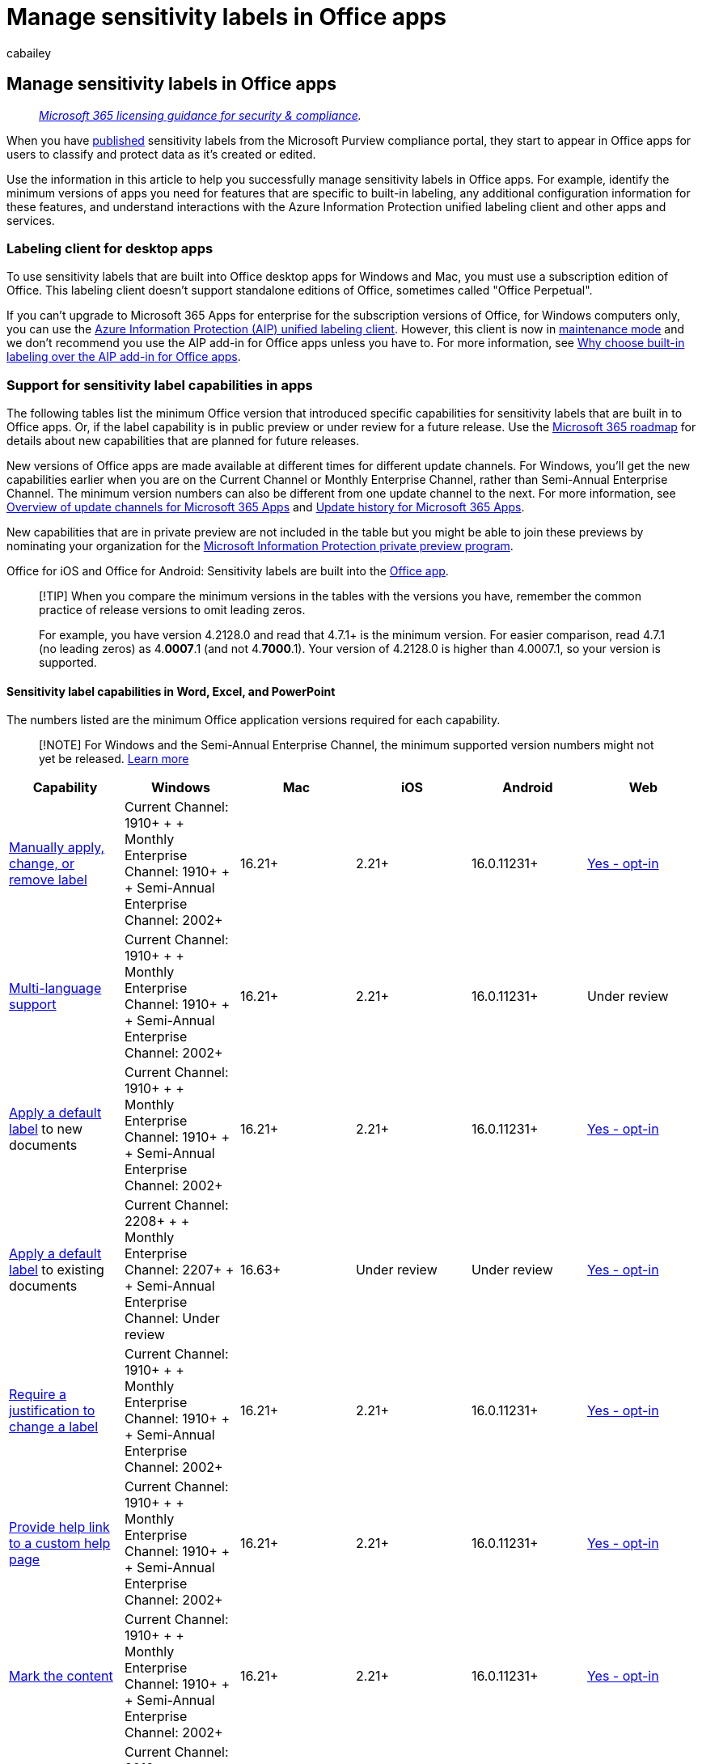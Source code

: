 = Manage sensitivity labels in Office apps
:audience: Admin
:author: cabailey
:description: Information for IT administrators to manage sensitivity labels in Office apps for desktop, mobile, and the web.
:f1.keywords: ["NOCSH"]
:manager: laurawi
:ms.author: cabailey
:ms.collection: ["M365-security-compliance", "tier1"]
:ms.custom: seo-marvel-apr2020
:ms.date:
:ms.localizationpriority: high
:ms.service: O365-seccomp
:ms.topic: conceptual
:search.appverid: ["MOE150", "MET150"]

== Manage sensitivity labels in Office apps

____
_link:/office365/servicedescriptions/microsoft-365-service-descriptions/microsoft-365-tenantlevel-services-licensing-guidance/microsoft-365-security-compliance-licensing-guidance[Microsoft 365 licensing guidance for security & compliance]._
____

When you have link:create-sensitivity-labels.md#publish-sensitivity-labels-by-creating-a-label-policy[published] sensitivity labels from the Microsoft Purview compliance portal, they start to appear in Office apps for users to classify and protect data as it's created or edited.

Use the information in this article to help you successfully manage sensitivity labels in Office apps.
For example, identify the minimum versions of apps you need for features that are specific to built-in labeling, any additional configuration information for these features, and understand interactions with the Azure Information Protection unified labeling client and other apps and services.

=== Labeling client for desktop apps

To use sensitivity labels that are built into Office desktop apps for Windows and Mac, you must use a subscription edition of Office.
This labeling client doesn't support standalone editions of Office, sometimes called "Office Perpetual".

If you can't upgrade to Microsoft 365 Apps for enterprise for the subscription versions of Office, for Windows computers only, you can use the link:/azure/information-protection/rms-client/aip-clientv2[Azure Information Protection (AIP) unified labeling client].
However, this client is now in https://techcommunity.microsoft.com/t5/security-compliance-and-identity/announcing-aip-unified-labeling-client-maintenance-mode-and/ba-p/3043613[maintenance mode] and we don't recommend you use the AIP add-in for Office apps unless you have to.
For more information, see xref:sensitivity-labels-aip.adoc[Why choose built-in labeling over the AIP add-in for Office apps].

=== Support for sensitivity label capabilities in apps

The following tables list the minimum Office version that introduced specific capabilities for sensitivity labels that are built in to Office apps.
Or, if the label capability is in public preview or under review for a future release.
Use the https://www.microsoft.com/microsoft-365/roadmap?filters=Microsoft%20Information%20Protection&searchterms=label[Microsoft 365 roadmap] for details about new capabilities that are planned for future releases.

New versions of Office apps are made available at different times for different update channels.
For Windows, you'll get the new capabilities earlier when you are on the Current Channel or Monthly Enterprise Channel, rather than Semi-Annual Enterprise Channel.
The minimum version numbers can also be different from one update channel to the next.
For more information, see link:/deployoffice/overview-update-channels[Overview of update channels for Microsoft 365 Apps] and link:/officeupdates/update-history-microsoft365-apps-by-date[Update history for Microsoft 365 Apps].

New capabilities that are in private preview are not included in the table but you might be able to join these previews by nominating your organization for the https://aka.ms/mip-preview[Microsoft Information Protection private preview program].

Office for iOS and Office for Android: Sensitivity labels are built into the https://www.microsoft.com/en-us/microsoft-365/blog/2020/02/19/new-office-app-android-ios-available/[Office app].

____
[!TIP] When you compare the minimum versions in the tables with the versions you have, remember the common practice of release versions to omit leading zeros.

For example, you have version 4.2128.0 and read that 4.7.1+ is the minimum version.
For easier comparison, read 4.7.1 (no leading zeros) as 4.*0007*.1 (and not 4.*7000*.1).
Your version of 4.2128.0 is higher than 4.0007.1, so your version is supported.
____

==== Sensitivity label capabilities in Word, Excel, and PowerPoint

The numbers listed are the minimum Office application versions required for each capability.

____
[!NOTE] For Windows and the Semi-Annual Enterprise Channel, the minimum supported version numbers might not yet be released.
link:/officeupdates/update-history-microsoft365-apps-by-date#supported-versions[Learn more]
____

[cols=",>,,,,"]
|===
| Capability | Windows | Mac | iOS | Android | Web

| https://support.microsoft.com/en-us/office/apply-sensitivity-labels-to-your-files-and-email-in-office-2f96e7cd-d5a4-403b-8bd7-4cc636bae0f9[Manually apply, change, or remove label]
| Current Channel: 1910+ +  + Monthly Enterprise Channel: 1910+ +  + Semi-Annual Enterprise Channel: 2002+
| 16.21+
| 2.21+
| 16.0.11231+
| xref:sensitivity-labels-sharepoint-onedrive-files.adoc[Yes - opt-in]

| link:create-sensitivity-labels.md#additional-label-settings-with-security--compliance-powershell[Multi-language support]
| Current Channel: 1910+ +  + Monthly Enterprise Channel: 1910+ +  + Semi-Annual Enterprise Channel: 2002+
| 16.21+
| 2.21+
| 16.0.11231+
| Under review

| link:sensitivity-labels.md#what-label-policies-can-do[Apply a default label] to new documents
| Current Channel: 1910+ +  + Monthly Enterprise Channel: 1910+ +  + Semi-Annual Enterprise Channel: 2002+
| 16.21+
| 2.21+
| 16.0.11231+
| xref:sensitivity-labels-sharepoint-onedrive-files.adoc[Yes - opt-in]

| link:sensitivity-labels.md#what-label-policies-can-do[Apply a default label] to existing documents
| Current Channel: 2208+ +  + Monthly Enterprise Channel: 2207+  +  + Semi-Annual Enterprise Channel: Under review
| 16.63+
| Under review
| Under review
| xref:sensitivity-labels-sharepoint-onedrive-files.adoc[Yes - opt-in]

| link:sensitivity-labels.md#what-label-policies-can-do[Require a justification to change a label]
| Current Channel: 1910+ +  + Monthly Enterprise Channel: 1910+  +  + Semi-Annual Enterprise Channel: 2002+
| 16.21+
| 2.21+
| 16.0.11231+
| xref:sensitivity-labels-sharepoint-onedrive-files.adoc[Yes - opt-in]

| link:sensitivity-labels.md#what-label-policies-can-do[Provide help link to a custom help page]
| Current Channel: 1910+ +  + Monthly Enterprise Channel: 1910+ +  + Semi-Annual Enterprise Channel: 2002+
| 16.21+
| 2.21+
| 16.0.11231+
| xref:sensitivity-labels-sharepoint-onedrive-files.adoc[Yes - opt-in]

| link:sensitivity-labels.md#what-sensitivity-labels-can-do[Mark the content]
| Current Channel: 1910+ +  + Monthly Enterprise Channel: 1910+ +  + Semi-Annual Enterprise Channel: 2002+
| 16.21+
| 2.21+
| 16.0.11231+
| xref:sensitivity-labels-sharepoint-onedrive-files.adoc[Yes - opt-in]

| <<dynamic-markings-with-variables,Dynamic markings with variables>>
| Current Channel: 2010+ +  + Monthly Enterprise Channel: 2010+ +  + Semi-Annual Enterprise Channel: 2102+
| 16.42+
| 2.42+
| 16.0.13328+
| xref:sensitivity-labels-sharepoint-onedrive-files.adoc[Yes - opt-in]

| link:encryption-sensitivity-labels.md#assign-permissions-now[Assign permissions now]
| Current Channel: 1910+ +  + Monthly Enterprise Channel: 1910+ +  + Semi-Annual Enterprise Channel: 2002+
| 16.21+
| 2.21+
| 16.0.11231+
| xref:sensitivity-labels-sharepoint-onedrive-files.adoc[Yes - opt-in]

| link:encryption-sensitivity-labels.md#let-users-assign-permissions[Let users assign permissions: + - Prompt users for custom permissions (users and groups)]
| Current Channel: 2004+ +  + Monthly Enterprise Channel: 2004+ +  + Semi-Annual Enterprise Channel: 2008+
| 16.35+
| Under review
| Under review
| Under review

| link:encryption-sensitivity-labels.md#let-users-assign-permissions[Let users assign permissions: + - Prompt users for custom permissions (users, groups, and organizations)]
| Preview: Rolling out to https://office.com/insider[Beta Channel]
| Under review
| Under review
| Under review
| Under review

| <<auditing-labeling-activities,Audit label-related user activity>>
| Current Channel: 2011+ +  + Monthly Enterprise Channel: 2011+ +  + Semi-Annual Enterprise Channel: 2108+
| 16.43+
| 2.46+
| 16.0.13628+
| Yes

| <<require-users-to-apply-a-label-to-their-email-and-documents,Require users to apply a label to their email and documents>>
| Current Channel: 2101+ +  + Monthly Enterprise Channel: 2101+ +  + Semi-Annual Enterprise Channel: 2108+
| 16.45+
| 2.47+
| 16.0.13628+
| xref:sensitivity-labels-sharepoint-onedrive-files.adoc[Yes - opt-in]

| xref:apply-sensitivity-label-automatically.adoc[Apply a sensitivity label to content automatically] + - Using sensitive info types
| Current Channel: 2009+ +  + Monthly Enterprise Channel: 2009+ +  + Semi-Annual Enterprise Channel: 2102+
| 16.44+
| Under review
| Under review
| xref:sensitivity-labels-sharepoint-onedrive-files.adoc[Yes - opt-in]

| xref:apply-sensitivity-label-automatically.adoc[Apply a sensitivity label to content automatically] + - Using trainable classifiers
| Current Channel: 2105+ +  + Monthly Enterprise Channel: 2105+ +  + Semi-Annual Enterprise Channel: 2108+
| 16.49+
| Under review
| Under review
| xref:sensitivity-labels-sharepoint-onedrive-files.adoc[Yes - opt-in]

| xref:sensitivity-labels-coauthoring.adoc[Support co-authoring and AutoSave] for labeled and encrypted documents
| Current Channel: 2107+ +  + Monthly Enterprise Channel: 2107+ +  + Semi-Annual Enterprise Channel: 2202+
| 16.51+
| 2.58+
| 16.0.14931+
| xref:sensitivity-labels-sharepoint-onedrive-files.adoc[Yes - opt-in]

| <<pdf-support,PDF support>>
| Current Channel: 2208+ +  + Monthly Enterprise Channel: 2208+ +  + Semi-Annual Enterprise Channel: Under review
| Under review
| Under review
| Under review
| Under review

| <<sensitivity-bar,Sensitivity bar>> and <<label-colors,display label color>>
| Preview: Rolling out to https://office.com/insider[Beta Channel]
| Under review
| Under review
| Under review
| Under review
|===

==== Sensitivity label capabilities in Outlook

The numbers listed are the minimum Office application versions required for each capability.

____
[!NOTE] For Windows and the Semi-Annual Enterprise Channel, the minimum supported version numbers might not yet be released.
link:/officeupdates/update-history-microsoft365-apps-by-date#supported-versions[Learn more]
____

[cols=",>,,,,"]
|===
| Capability | Outlook for Windows | Outlook for Mac | Outlook on iOS | Outlook on Android | Outlook on the web

| https://support.microsoft.com/en-us/office/apply-sensitivity-labels-to-your-files-and-email-in-office-2f96e7cd-d5a4-403b-8bd7-4cc636bae0f9[Manually apply, change, or remove label]
| Current Channel: 1910+ +  + Monthly Enterprise Channel: 1910+ +  + Semi-Annual Enterprise Channel: 2002+
| 16.21+
| 4.7.1+
| 4.0.39+
| Yes

| link:create-sensitivity-labels.md#additional-label-settings-with-security--compliance-powershell[Multi-language support]
| Current Channel: 1910+ +  + Monthly Enterprise Channel: 1910+ +  + Semi-Annual Enterprise Channel: 2002+
| 16.21+
| 4.7.1+
| 4.0.39+
| Yes

| link:sensitivity-labels.md#what-label-policies-can-do[Apply a default label]
| Current Channel: 1910+ +  + Monthly Enterprise Channel: 1910+ +  + Semi-Annual Enterprise Channel: 2002+
| 16.21+
| 4.7.1+
| 4.0.39+
| Yes

| link:sensitivity-labels.md#what-label-policies-can-do[Require a justification to change a label]
| Current Channel: 1910+ +  + Monthly Enterprise Channel: 1910+ +  + Semi-Annual Enterprise Channel: 2002+
| 16.21+
| 4.7.1+
| 4.0.39+
| Yes

| link:sensitivity-labels.md#what-label-policies-can-do[Provide help link to a custom help page]
| Current Channel: 1910+ +  + Monthly Enterprise Channel: 1910+ +  + Semi-Annual Enterprise Channel: 2002+
| 16.21+
| 4.7.1+
| 4.0.39+
| Yes

| link:sensitivity-labels.md#what-sensitivity-labels-can-do[Mark the content]
| Current Channel: 1910+ +  + Monthly Enterprise Channel: 1910+ +  + Semi-Annual Enterprise Channel: 2002+
| 16.21+
| 4.7.1+
| 4.0.39+
| Yes

| <<dynamic-markings-with-variables,Dynamic markings with variables>>
| Current Channel: 1910+ +  + Monthly Enterprise Channel: 1910+ +  + Semi-Annual Enterprise Channel: 2002+
| 16.21+
| 4.7.1+
| 4.0.39+
| Yes

| link:encryption-sensitivity-labels.md#assign-permissions-now[Assign permissions now]
| Current Channel: 1910+ +  + Monthly Enterprise Channel: 1910+ +  + Semi-Annual Enterprise Channel: 2002+
| 16.21+
| 4.7.1+
| 4.0.39+
| Yes

| link:encryption-sensitivity-labels.md#let-users-assign-permissions[Let users assign permissions: + - Do Not Forward]
| Current Channel: 1910+ +  + Monthly Enterprise Channel: 1910+ +  + Semi-Annual Enterprise Channel: 2002+
| 16.21+
| 4.7.1+
| 4.0.39+
| Yes

| link:encryption-sensitivity-labels.md#let-users-assign-permissions[Let users assign permissions: + - Encrypt-Only]
| Current Channel: 2011+ +  + Monthly Enterprise Channel: 2011+ +  + Semi-Annual Enterprise Channel: 2108+
| 16.48+ ^*^
| 4.2112.0+
| 4.2112.0+
| Yes

| <<require-users-to-apply-a-label-to-their-email-and-documents,Require users to apply a label to their email and documents>>
| Current Channel: 2101+ +  + Monthly Enterprise Channel: 2101+ +  + Semi-Annual Enterprise Channel: 2108+
| 16.43+ ^*^
| 4.2111+
| 4.2111+
| Yes

| <<auditing-labeling-activities,Audit label-related user activity>>
| Current Channel: 2011+ +  + Monthly Enterprise Channel: 2011+ +  + Semi-Annual Enterprise Channel: 2108+
| 16.51+ ^*^
| 4.2126+
| 4.2126+
| Yes

| xref:apply-sensitivity-label-automatically.adoc[Apply a sensitivity label to content automatically] + - Using sensitive info types
| Current Channel: 2009+ +  + Monthly Enterprise Channel: 2009+ +  + Semi-Annual Enterprise Channel: 2102+
| 16.44+ ^*^
| Under review
| Under review
| Yes

| xref:apply-sensitivity-label-automatically.adoc[Apply a sensitivity label to content automatically] + - Using trainable classifiers
| Current Channel: 2105+ +  + Monthly Enterprise Channel: 2105+ +  + Semi-Annual Enterprise Channel: 2108+
| 16.49+
| Under review
| Under review
| Yes

| <<outlook-specific-options-for-default-label-and-mandatory-labeling,Different settings for default label and mandatory labeling>>
| Current Channel: 2105+ +  + Monthly Enterprise Channel: 2105+ +  + Semi-Annual Enterprise Channel: 2108+
| 16.43+ ^*^
| 4.2111+
| 4.2111+
| Yes

| <<pdf-support,PDF support>>
| Preview: Rolling out to https://office.com/insider[Beta Channel]
| Under review
| Under review
| Under review
| Under review

| <<configure-a-label-to-apply-smime-protection-in-outlook,Apply S/MIME protection>>
| Preview: Rolling out to https://office.com/insider[Beta Channel]
| Rolling out: 16.61+ ^*^
| Rolling out: 4.2226+
| Rolling out: 4.2203+
| Under review

| <<sensitivity-bar,Sensitivity bar>> and <<label-colors,display label color>>
| Under review
| Under review
| Under review
| Under review
| Under review
|===

*Footnotes:*

^*^ Requires the https://support.microsoft.com/office/the-new-outlook-for-mac-6283be54-e74d-434e-babb-b70cefc77439[new Outlook for Mac]

=== Office built-in labeling client and the Azure Information Protection client

If users have the link:/azure/information-protection/rms-client/aip-clientv2[Azure Information Protection (AIP) client] installed on their Windows computers, by default, built-in labels are turned off in <<labeling-client-for-desktop-apps,Windows Office apps that support them>>.
Because built-in labels don't use an Office add-in, as used by the AIP client, they have the benefit of more stability and better performance.
They also support the latest features, such as advanced classifiers.

____
[!NOTE] If you're not seeing the labeling features you expect on Windows computers, despite confirming the minimum supported versions for your Office update channel, it might be because you need to link:sensitivity-labels-aip.md#how-to-disable-the-aip-add-in-to-use-built-in-labeling-for-office-apps[disable the AIP add-in].
____

To learn more about labeling support with the AIP client, and how to disable this client just in Office apps, see xref:sensitivity-labels-aip.adoc[Why choose built-in labeling over the AIP add-in for Office apps].

=== If you need to turn off built-in labeling in Office apps on Windows

The Office built-in labeling client downloads sensitivity labels and sensitivity label policy settings from the Microsoft Purview compliance portal.

To use the Office built-in labeling client, you must have one or more link:create-sensitivity-labels.md#publish-sensitivity-labels-by-creating-a-label-policy[label policies published] to users from the Microsoft Purview compliance portal, and a <<support-for-sensitivity-label-capabilities-in-apps,supported version of Office>>.

If both of these conditions are met but you need to turn off the built-in labels in Windows Office apps, use the following Group Policy setting:

. Navigate to *User Configuration/Administrative Templates/Microsoft Office 2016/Security Settings*.
. Set *Use the Sensitivity feature in Office to apply and view sensitivity labels* to *0*.

If you later need to revert this configuration, change the value to *1*.
You might also need to change this value to 1 if the *Sensitivity* button isn't displayed on the ribbon as expected.
For example, a previous administrator turned this labeling setting off.

Deploy this setting by using Group Policy, or by using the link:/DeployOffice/overview-office-cloud-policy-service[Office cloud policy service].
The setting takes effect when these Office apps restart.

Because this setting is specific to Windows Office apps, it has no impact on other apps on Windows that support sensitivity labels (such as Power BI) or other platforms (such as macOS, mobile devices, and Office for the web).
If you don't want some or all users to see and use sensitivity labels across all apps and all platforms, don't assign a sensitivity label policy to those users.

=== Office file types supported

Office apps that have built-in labeling for Word, Excel, and PowerPoint files support the Open XML format (such as .docx and .xlsx) but not the Microsoft Office 97-2003 format (such as .doc and .xls), Open Document Format (such as .odt and .ods), or other formats.
When a file type is not supported for built-in labeling, the *Sensitivity* button is not available in the Office app.

The Azure Information Protection unified labeling client supports both the Open XML format and the Microsoft Office 97-2003 format.
For more information, see link:/azure/information-protection/rms-client/clientv2-admin-guide-file-types[File types supported by the Azure Information Protection unified labeling client] from that client's admin guide.

For other labeling solutions, check their documentation for file types supported.

=== Protection templates and sensitivity labels

Administrator-defined link:/azure/information-protection/configure-policy-templates[protection templates], such as those you define for Office 365 Message Encryption, aren't visible in Office apps when you're using built-in labeling.
This simplified experience reflects that there's no need to select a protection template, because the same settings are included with sensitivity labels that have encryption enabled.

You can convert an existing template into a sensitivity label when you use the link:/powershell/module/exchange/new-label[New-Label] cmdlet with the _EncryptionTemplateId_ parameter.

=== Information Rights Management (IRM) options and sensitivity labels

Sensitivity labels that you configure to apply encryption remove the complexity from users to specify their own encryption settings.
In many Office apps, these individual encryption settings can still be manually configured by users by using Information Rights Management (IRM) options.
For example, for Windows apps:

* For a document:  *File* > *Info* > *Protect Document* > *Restrict Access*
* for an email: From the *Options* tab > *Encrypt*

When users initially label a document or email, they can override your label configuration settings with their own encryption settings.
For example:

* A user applies the *Confidential \ All Employees* label to a document and this label is configured to apply encryption settings for all users in the organization.
This user then manually configures the IRM settings to restrict access to a user outside your organization.
The end result is a document that's labeled *Confidential \ All Employees* and encrypted, but users in your organization can't open it as expected.
* A user applies the *Confidential \ Recipients Only* label to an email and this email is configured to apply the encryption setting of *Do Not Forward*.
In the Outlook app, this user then manually selects the IRM setting for Encrypt-Only.
The end result is that while the email does remain encrypted, it can be forwarded by recipients, despite having the *Confidential \ Recipients Only* label.
+
As an exception, for Outlook on the web, the options from the *Encrypt* menu aren't available for a user to select when the currently selected label applies encryption.

* A user applies the *General* label to a document, and this label isn't configured to apply encryption.
This user then manually configures the IRM settings to restrict access to the document.
The end result is a document that's labeled *General* but that also applies encryption so that some users can't open it as expected.

If the document or email is already labeled, a user can do any of these actions if the content isn't already encrypted, or they have the link:/azure/information-protection/configure-usage-rights#usage-rights-and-descriptions[usage right] Export or Full Control.

For a more consistent label experience with meaningful reporting, provide appropriate labels and guidance for users to apply only labels to protect documents and emails.
For example:

* For exception cases where users must assign their own permissions, provide labels that link:encryption-sensitivity-labels.md#let-users-assign-permissions[let users assign their own permissions].
* Instead of users manually removing encryption after selecting a label that applies encryption, provide a sublabel alternative when users need a label with the same classification, but no encryption.
Such as:
 ** *Confidential \ All Employees*
 ** *Confidential \ Anyone (no encryption)*
* Consider disabling IRM settings to prevent users from selecting them:
 ** Outlook for Windows:
  *** Registry keys `DWORD:00000001` _DisableDNF_ and _DisableEO_ from `HKEY_CURRENT_USER\Software\Microsoft\Office\16.0\Common\DRM`
  *** Make sure that the Group Policy setting *Configure default encryption option for the Encrypt button* isn't configured
 ** Outlook for Mac:
  *** Keys _DisableEncryptOnly_ and _DisableDoNotForward_ security settings documented in link:/DeployOffice/mac/preferences-outlook[Set preferences for Outlook for Mac]
 ** Outlook on the web:
  *** Parameters _SimplifiedClientAccessDoNotForwardDisabled_ and _SimplifiedClientAccessEncryptOnlyDisabled_ documented for link:/powershell/module/exchange/set-irmconfiguration[Set-IRMConfiguration]
 ** Outlook for iOS and Android: These apps don't support users applying encryption without labels, so nothing to disable.

____
[!NOTE] If users manually remove encryption from a labeled document that's stored in SharePoint or OneDrive and you've xref:sensitivity-labels-sharepoint-onedrive-files.adoc[enabled sensitivity labels for Office files in SharePoint and OneDrive], the label encryption will be automatically restored the next time the document is accessed or downloaded.
____

=== Encryption-based label matching for documents

When a document has been encrypted with administrator-defined permissions, the encryption policy is embedded in the document.
This happens independently from labeling.
For example, when an Office attachment inherits encryption from an email message, or a user has applied a protection template by using Information Rights Management (IRM) in their Office app.
If a sensitivity label in the tenant matches that same encryption policy, Office apps will automatically assign that matching label to the document.

In this scenario, the matching sensitivity label can label an unlabeled document, and replace an existing label that doesn't apply encryption.
For example, the *General* label is replaced with *Confidential / All Employees*.
Content markings from the matching label aren't automatically applied, unless the document was previously unlabeled and you're using the AIP Add-in.

This scenario helps to move older encryption solutions from protection templates to sensitivity labels that apply encryption.

However, you will also see this behavior with a labeling scenario for email attachments when they are opened by the recipient.
For example:

. A user creates an email and attaches an unencrypted Office document, and then applies a label to the email.
+
The label applies encryption with permissions that are set by the administrator, rather than the Do Not Forward or Encrypt-Only options.
For example, for the label configuration, the admin selects *Assign permissions now*, and specifies all employees have read access.

. When the email is sent, the link:encryption-sensitivity-labels.md#email-attachments-for-encrypted-email-messages[attachment automatically inherits the encryption, but not the label].
. When a recipient in the same tenant opens the encrypted document, a matching label for the admin-defined permissions is automatically displayed for the document, and persists if the document is saved.
+
As an auditing event that's displayed in Activity Explorer, this user applied the label, not the email sender.

Encryption-based label matching works only within the tenant, for admin-defined permissions, and the matching sensitivity label must be published to the user who opens the document.
The matching label persists if the document is saved.

=== Sensitivity label compatibility

*With RMS-enlightened apps*: If you open a labeled and encrypted document or email in an link:/azure/information-protection/requirements-applications#rms-enlightened-applications[RMS-enlightened application] that doesn't support sensitivity labels, the app still enforces encryption and rights management.

*With the Azure Information Protection client*: You can view and change sensitivity labels that you apply to documents and emails with the Office built-in labeling client by using the Azure Information Protection client, and the other way around.

*With other versions of Office*: Any authorized user can open labeled documents and emails in other versions of Office.
However, you can only view or change the label in supported Office versions or by using the Azure Information Protection client.
Supported Office app versions are listed in the <<support-for-sensitivity-label-capabilities-in-apps,previous section>>.

=== Support for SharePoint and OneDrive files protected by sensitivity labels

To use the Office built-in labeling client with Office on the web for documents in SharePoint or OneDrive, make sure you've xref:sensitivity-labels-sharepoint-onedrive-files.adoc[enabled sensitivity labels for Office files in SharePoint and OneDrive].

=== Support for external users and labeled content

When you label a document or email, the label is stored as metadata that includes your tenant and a label GUID.
When a labeled document or email is opened by an Office app that supports sensitivity labels, this metadata is read and only if the user belongs to the same tenant, the label displays in their app.
For example, for built-in labeling for Word, PowerPoint, and Excel, the label name displays on the status bar.

This means that if you share documents with another organization that uses different label names, each organization can apply and see their own label applied to the document.
However, the following elements from an applied label are visible to users outside your organization:

* Content markings.
When a label applies a header, footer, or watermark, these are added directly to the content and remain visible until somebody modifies or deletes them.
* The name and description of the underlying protection template from a label that applied encryption.
This information displays in a message bar at the top of the document, to provide information about who is authorized to open the document, and their usage rights for that document.

==== Sharing encrypted documents with external users

Although you can restrict access to users in your own organization, you can also extend access to any other user who has an account in Azure Active Directory (Azure AD).
By default, these external users will be authenticated without any additional configuration.
However, there might be additional configuration required for Azure AD link:/azure/active-directory/external-identities/cross-tenant-access-overview[External Identities cross-tenant access settings] and link:/azure/active-directory/conditional-access/overview[Conditional Access].

If external users don't have an account in Azure AD, they can authenticate by using guest accounts in your tenant.
These guest accounts can also be used to access shared documents in SharePoint or OneDrive when you have xref:sensitivity-labels-sharepoint-onedrive-files.adoc[enabled sensitivity labels for Office files in SharePoint and OneDrive].

For more information about the optional Azure AD features and using guest accounts for authentication requirements, see xref:encryption-azure-ad-configuration.adoc[Azure AD configuration for encryption content].

All Office apps and other link:/azure/information-protection/requirements-applications#rms-enlightened-applications[RMS-enlightened application] can open encrypted documents after the user has successfully authenticated.

=== When Office apps apply content marking and encryption

Office apps apply content marking and encryption with a sensitivity label differently, depending on the app you use.

|===
| App | Content marking | Encryption

| Word, Excel, PowerPoint on all platforms
| Immediately
| Immediately

| Outlook for PC and Mac
| After Exchange Online sends the email
| Immediately

| Outlook on the web, iOS, and Android
| After Exchange Online sends the email
| After Exchange Online sends the email

|
|
|
|===

Solutions that apply sensitivity labels to files outside Office apps do so by applying labeling metadata to the file.
In this scenario, content marking from the label's configuration isn't inserted into the file but encryption is applied.

When those files are opened in an Office desktop app, the content markings are automatically applied by the Azure Information Protection unified labeling client when the file is first saved.
The content markings are not automatically applied when you use built-in labeling for desktop, mobile, or web apps.

Scenarios that include applying a sensitivity label outside Office apps include:

* The scanner, File Explorer, and PowerShell from the Azure Information Protection unified labeling client
* Auto-labeling policies for SharePoint and OneDrive
* Exported labeled and encrypted data from Power BI
* Microsoft Defender for Cloud Apps

For these scenarios, using their Office apps, a user with built-in labeling can apply the label's content markings by temporarily removing or replacing the current label and then reapplying the original label.

==== Dynamic markings with variables

____
[!IMPORTANT] If your Office apps don't support this capability, they apply the markings as the original text specified in the label configuration, rather than resolving the variables.

The Azure Information Protection unified labeling client supports dynamic markings.
For labeling built in to Office, see the tables in the <<support-for-sensitivity-label-capabilities-in-apps,capabilities>> section on this page for minimum versions supported.
____

When you configure a sensitivity label for content markings, you can use the following variables in the text string for your header, footer, or watermark:

|===
| Variable | Description | Example when label applied

| `${Item.Label}`
| Label display name of the label applied
| *General*

| `${Item.Name}`
| File name or email subject of the content being labeled
| *Sales.docx*

| `${Item.Location}`
| Path and file name of the document being labeled, or the email subject for an email being labeled
| *\\Sales\2020\Q3\Report.docx*

| `${User.Name}`
| Display name of the user applying the label
| *Richard Simone*

| `${User.PrincipalName}`
| Azure AD user principal name (UPN) of the user applying the label
| *rsimone\@contoso.com*

| `${Event.DateTime}`
| Date and time when the content is labeled, in the local time zone of the user applying the label in Microsoft 365 apps, or UTC (Coordinated Universal Time) for Office Online and auto-labeling policies
| *8/10/2020 1:30 PM*
|===

____
[!NOTE] The syntax for these variables is case-sensitive.
____

===== Setting different visual markings for Word, Excel, PowerPoint, and Outlook

As an additional variable, you can configure visual markings per Office application type by using an "If.App" variable statement in the text string, and identify the application type by using the values *Word*, *Excel*, *PowerPoint*, or *Outlook*.
You can also abbreviate these values, which is necessary if you want to specify more than one in the same If.App statement.

Use the following syntax:

----
${If.App.<application type>}<your visual markings text> ${If.End}
----

As with the other dynamic visual markings, the syntax is case-sensitive, which includes the abbreviations for each application type (WEPO).

Examples:

* *Set header text for Word documents only:*
+
`${If.App.Word}This Word document is sensitive ${If.End}`
+
In Word document headers only, the label applies the header text "This Word document is sensitive".
No header text is applied to other Office applications.

* *Set footer text for Word, Excel, and Outlook, and different footer text for PowerPoint:*
+
`${If.App.WXO}This content is confidential.
${If.End}${If.App.PowerPoint}This presentation is confidential.
${If.End}`
+
In Word, Excel, and Outlook, the label applies the footer text "This content is confidential." In PowerPoint, the label applies the footer text "This presentation is confidential."

* *Set specific watermark text for Word and PowerPoint, and then watermark text for Word, Excel, and PowerPoint:*
+
`${If.App.WP}This content is ${If.End}Confidential`
+
In Word and PowerPoint, the label applies the watermark text "This content is Confidential".
In Excel, the label applies the watermark text "Confidential".
In Outlook, the label doesn't apply any watermark text because watermarks as visual markings are not supported for Outlook.

=== Require users to apply a label to their email and documents

____
[!IMPORTANT]

The link:/azure/information-protection/rms-client/install-unifiedlabelingclient-app[Azure Information Protection unified labeling client] supports this configuration that's also known as mandatory labeling.
For labeling built in to Office apps, see the tables in the <<support-for-sensitivity-label-capabilities-in-apps,capabilities>> section on this page for minimum versions.

To use mandatory labeling for documents but not emails, see the instructions in the next section that explains how to configure Outlook-specific options.

To use mandatory labeling for Power BI, see link:/power-bi/admin/service-security-sensitivity-label-mandatory-label-policy[Mandatory label policy for Power BI].
____

When the policy setting *Require users to apply a label to their email and documents* is selected, users assigned the policy must select and apply a sensitivity label under the following scenarios:

* For the Azure Information Protection unified labeling client:
 ** For documents (Word, Excel, PowerPoint): When an unlabeled document is saved or users close the document.
 ** For emails (Outlook): At the time users send an unlabeled message.
* For labeling built in to Office apps:
 ** For documents (Word, Excel, PowerPoint): When an unlabeled document is opened or saved.
 ** For emails (Outlook): At the time users send an unlabeled email message.

Additional information for built-in labeling:

* When users are prompted to add a sensitivity label because they open an unlabeled document, they can add a label or choose to open the document in read-only mode.
* When mandatory labeling is in effect, users can't remove sensitivity labels from documents, but can change an existing label.
* When mandatory labeling is in effect, the print to PDF option will be unavailable when a document is labeled or encrypted.
For more information, see the <<pdf-support,PDF support>> section on this page.

For guidance about when to use this setting, see the information about link:sensitivity-labels.md#what-label-policies-can-do[policy settings].

____
[!NOTE] If you use the default label policy setting for documents and emails in addition to mandatory labeling:

The default label always takes priority over mandatory labeling.
However, for documents, the Azure Information Protection unified labeling client applies the default label to all unlabeled documents whereas built-in labeling applies the default label to new documents and not to existing documents that are unlabeled.
This difference in behavior means that when you use mandatory labeling with the default label setting, users will probably be prompted to apply a sensitivity label more often when they use built-in labeling than when they use the Azure Information Protection unified labeling client.

Now rolling out: Office apps that use built-in labeling and support a default label for existing documents.
For details, see the link:sensitivity-labels-office-apps.md#sensitivity-label-capabilities-in-word-excel-and-powerpoint[capabilities table] for Word, Excel, and PowerPoint.
____

=== Outlook-specific options for default label and mandatory labeling

For built-in labeling, identify the minimum versions of Outlook that support these features by using the <<sensitivity-label-capabilities-in-outlook,capabilities table for Outlook>> on this page, and the row *Different settings for default label and mandatory labeling*.
All versions of the Azure Information Protection unified labeling client support these Outlook-specific options.

When the Outlook app supports a default label setting that's different from the default label setting for documents:

* In the label policy configuration from the Microsoft Purview compliance portal, on the *Apply a default label to emails* page: You can specify your choice of sensitivity label that will be applied to all unlabeled emails, or no default label.
This setting is independent from the *Apply this label by default to documents* setting on the previous *Policy settings for documents* page of the configuration.

When the Outlook app doesn't support a default label setting that's different from the default label setting for documents: Outlook will always use the value you specify for *Apply this label by default to documents* on the *Policy settings for documents* page of the label policy configuration.

When the Outlook app supports turning off mandatory labeling:

* In the label policy configuration from the Microsoft Purview compliance portal, on the *Policy settings* page: Select *Require users to apply a label to their email or documents*.
Then select *Next* > *Next* and clear the checkbox *Require users to apply a label to their emails*.
Keep the checkbox selected if you want mandatory labeling to apply to emails as well as to documents.

When the Outlook app doesn't support turning off mandatory labeling: If you select *Require users to apply a label to their email or documents* as a policy setting, Outlook will always prompt users to select a label for unlabeled emails.

____
[!NOTE] If you have configured the PowerShell advanced settings *OutlookDefaultLabel* and *DisableMandatoryInOutlook* by using the link:/powershell/module/exchange/set-labelpolicy[Set-LabelPolicy] or link:/powershell/module/exchange/new-labelpolicy[New-LabelPolicy] cmdlets:

Your chosen values for these PowerShell settings are reflected in the label policy configuration in the Microsoft Purview compliance portal, and they automatically work for Outlook apps that support these settings.
The other PowerShell advanced settings remain supported for the Azure Information Protection unified labeling client only.
____

=== Configure a label to apply S/MIME protection in Outlook

____
[!NOTE] This capability is currently rolling out for built-in labeling.
Identify the minimum versions of Outlook that support this feature by using the <<sensitivity-label-capabilities-in-outlook,capabilities table for Outlook>> on this page, and the row *Apply S/MIME protection*.

If you configure a label to apply S/MIME protection but the Outlook app doesn't yet support it, the label is still displayed in Outlook and can be applied, but the S/MIME settings are ignored.
You won't be able to select this label for Exchange auto-labeling policies.
____

This configuration is not available in the Microsoft Purview compliance portal.
You must use PowerShell advanced settings with the link:/powershell/module/exchange/set-label[Set-Label] or link:/powershell/module/exchange/new-label[New-Label] cmd after you've link:/powershell/exchange/office-365-scc/connect-to-scc-powershell/connect-to-scc-powershell[connected to Office 365 Security & Compliance Center PowerShell].

Use these settings only when you have a working link:/microsoft-365/security/office-365-security/s-mime-for-message-signing-and-encryption[S/MIME deployment] and want a label to automatically apply this protection method for emails rather than the xref:encryption-sensitivity-labels.adoc[default protection that uses Rights Management encryption from Azure Information Protection].
The resulting protection will be the same as when a user manually selects S/MIME options from Outlook.

|===
| Configuration | Advanced setting key/value

| *S/MIME digital signature*
| SMimeSign="True"

| *S/MIME encryption*
| SMimeEncrypt="True"
|===

The label you configure for these settings doesn't have to be configured for encryption in the compliance portal.
But if it is, S/MIME protection replaces the Rights Management encryption only in Outlook.
For other apps, the label applies the encryption settings specified in the Microsoft Purview compliance portal.

Example PowerShell commands, where the sensitivity label GUID is *8faca7b8-8d20-48a3-8ea2-0f96310a848e*:

[,powershell]
----
Set-Label -Identity "8faca7b8-8d20-48a3-8ea2-0f96310a848e" -AdvancedSettings @{SMimeSign="True"}

Set-Label -Identity "8faca7b8-8d20-48a3-8ea2-0f96310a848e" -AdvancedSettings @{SMimeEncrypt="True"}
----

For more help in specifying PowerShell advanced settings, see link:create-sensitivity-labels.md#powershell-tips-for-specifying-the-advanced-settings[PowerShell tips for specifying the advanced settings].

=== PDF support

For built-in labeling, use the tables in the <<support-for-sensitivity-label-capabilities-in-apps,capabilities>> section on this page to identify minimum versions supported.
The Azure Information Protection unified labeling client doesn't support PDF in Office apps.

Word, Excel, and PowerPoint support the following methods to convert an Office document into a PDF document:

* File > Save As > PDF
* File > Export > PDF
* Share > Send a Copy > PDF

This action is logged with the *Renamed file* audit event from the link:search-the-audit-log-in-security-and-compliance.md#file-and-page-activities[File and page activities] auditing group.
In the auditing search results in the compliance portal, you'll see the details of this auditing event display *SensitivityLabeledFileRenamed* for the *Activity* field.

When the PDF is created, it inherits the label with any content markings and encryption.
Encrypted PDFs can be opened with Microsoft Edge on Windows or Mac.
For more information, and alternative readers, see link:/azure/information-protection/rms-client/protected-pdf-readers#viewing-protected-pdfs-in-microsoft-edge-on-windows-or-mac[Which PDF readers are supported for protected PDFs?]

Outlook doesn't currently support PDF attachments inheriting encryption from a labeled message.
However, Outlook now does support warning or blocking users from printing to PDF, as described next.

PDF scenarios not supported:

* Print to PDF
+
If users select this option, they are warned that the document or email will lose the protection of the label, and encryption (if applied), and must confirm to continue.
If your sensitivity label policy requires justification to remove a label or lower its classification, they see this prompt.
+
Because this option removes the sensitivity label, this option won't be available to users if you're using mandatory labeling.
This configuration refers to the sensitivity label policy setting that requires users to apply a label to their emails and documents.

* PDF/A format and encryption
+
This PDF format designed for long-term archiving isn't supported when the label applies encryption and will prevent users from converting Office documents to PDF.
For configuration information, see the Group Policy documentation for https://admx.help/?Category=Office2016&Policy=office16.Office.Microsoft.Policies.Windows::L_EnforcePDFcompliancewithISO190051PDFA[Enforce PDF compliance with ISO 19005-1 (PDF/A)].

* Password protection and encryption
+
The option *File* > *Info* > *Protect Document* > *Encrypt with Password* isn't supported when the document's label applies encryption.
In this scenario, the encrypt with password option becomes unavailable for users.

For more information about this capability, see the announcement https://insider.office.com/blog/apply-sensitivity-labels-to-pdfs-created-with-office-apps[Apply sensitivity labels to PDFs created with Office apps].

For end user documentation, see https://support.microsoft.com/topic/aba7e367-e482-49e7-b746-a385e48d01e4[Create protected PDFs from Office files].

=== Sensitivity bar

Newly supported in preview for built-in labels in Word, Excel, and PowerPoint, but not yet for Outlook or Office for the web, see the tables in the <<support-for-sensitivity-label-capabilities-in-apps,capabilities>> section on this page to identify minimum versions.

For the supported apps, sensitivity labels are now displayed in a sensitivity bar, next to the file name on the top window bar.
For example:

image::../media/sensitivity-bar-example.png[Sensitivity labels on the window title bar.]

Information about the labels and the ability to select or change a label are also integrated into user workflows that includes save and rename, export, share, print, and <<pdf-support,convert to PDF>>.
For more information and example screenshots, see the blog post announcement, https://insider.office.com/blog/sensitivity-bar-in-office-for-windows[New sensitivity bar in Office for Windows].

As part of this high visibility, these labels also support colors.
For more information, see the next section.

==== Label colors

____
[!IMPORTANT] If your labeling apps don't support this capability, they don't display the configured label colors.

The Azure Information Protection unified labeling client supports label colors.
For labeling built in to Office, label colors are currently supported in preview for Word, Excel, and PowerPoint on Windows, but not yet for Outlook, macOS, or Office for the web.
For more information, see the tables in the <<support-for-sensitivity-label-capabilities-in-apps,capabilities>> section on this page.
____

Newly created labels don't have a color by default.
If your labels were link:/azure/information-protection/configure-policy-migrate-labels[migrated from Azure Information Protection] or you configured label colors for the Azure Information Protection unified labeling client, these label colors are now displayed in apps that support them.

Use the Microsoft Purview compliance portal to select one of 10 standard colors for sensitivity labels.
This configuration is on the first page of the label configuration after the label name and description.

You can't select colors for sublabels because they automatically inherit the label color from their parent label.

If the label is configured for a different color from one of the 10 colors, you see a *Custom color* option selected and the standard color options aren't available:

image::../media/label-custom-color-configuration.png[Sensitivity label color configuration when the label has a custom color.]

You can change the custom color to one of the standard colors by first removing the custom color selection, and then selecting one of the standard colors.
But you can't use the compliance portal to configure a different custom color.
Instead, use PowerShell, as described in the next section.

===== Configuring custom colors by using PowerShell

You can use the link:/powershell/exchange/scc-powershell[Security & Compliance Center PowerShell] advanced setting *color* to set a color for a sensitivity label.
This configuration supports colors that you can't configure in the Microsoft Purview compliance portal.

To specify your choice of color, use a hex triplet code for the red, green, and blue (RGB) components of the color.
For example, #40e0d0 is the RGB hex value for turquoise.

For more information about these codes, see the https://developer.mozilla.org/docs/Web/CSS/color_value[<color>] page from the MSDN web docs, and you might also find https://www.rapidtables.com/web/color/RGB_Color.html[RapidTables] helpful.
You can identify these codes in many applications that let you edit pictures.
For example, Microsoft Paint lets you choose a custom color from a palette and the RGB values are automatically displayed, which you can then copy.

Example PowerShell command, where the sensitivity label GUID is *8faca7b8-8d20-48a3-8ea2-0f96310a848e*

[,powershell]
----
Set-Label -Identity 8faca7b8-8d20-48a3-8ea2-0f96310a848e -AdvancedSettings @{color="#40e0d0"}
----

For more information to help you specify PowerShell advanced settings for sensitivity labels, see link:create-sensitivity-labels.md#powershell-tips-for-specifying-the-advanced-settings[PowerShell tips for specifying the advanced settings].

=== Auditing labeling activities

For information about the auditing events that are generated by sensitivity label activities, see the link:search-the-audit-log-in-security-and-compliance.md#sensitivity-label-activities[Sensitivity label activities] section from xref:search-the-audit-log-in-security-and-compliance.adoc[Search the audit log in the Microsoft Purview compliance portal].

This auditing information is visually represented in xref:data-classification-content-explorer.adoc[content explorer] and xref:data-classification-activity-explorer.adoc[activity explorer] to help you understand how your sensitivity labels are being used and where this labeled content is located.

You can also create custom reports with your choice of security information and event management (SIEM) software when you xref:export-view-audit-log-records.adoc[export and configure the audit log records].
For larger-scale reporting solutions, see the link:/office/office-365-management-api/office-365-management-activity-api-reference[Office 365 Management Activity API reference].

____
[!TIP] To help create custom reports, see the following blog posts:

* https://techcommunity.microsoft.com/t5/security-compliance-and-identity/microsoft-365-compliance-audit-log-activities-via-o365/ba-p/2957171[Microsoft Purview audit log activities via O365 Management API - Part 1]
* https://techcommunity.microsoft.com/t5/security-compliance-and-identity/microsoft-365-compliance-audit-log-activities-via-o365/ba-p/2957297[Microsoft Purview audit log activities via O365 Management API - Part 2]
____

=== End-user documentation

* https://support.microsoft.com/en-us/office/apply-sensitivity-labels-to-your-files-and-email-in-office-2f96e7cd-d5a4-403b-8bd7-4cc636bae0f9[Apply sensitivity labels to your files and email in Office]
 ** https://support.microsoft.com/en-us/office/known-issues-with-sensitivity-labels-in-office-b169d687-2bbd-4e21-a440-7da1b2743edc[Known issues with sensitivity labels in Office]
* https://support.office.com/article/automatically-apply-or-recommend-sensitivity-labels-to-your-files-and-emails-in-office-622e0d9c-f38c-470a-bcdb-9e90b24d71a1[Automatically apply or recommend sensitivity labels to your files and emails in Office]
 ** https://support.office.com/article/known-issues-with-automatically-applying-or-recommending-sensitivity-labels-451698ae-311b-4d28-83aa-a839a66f6efc[Known issues with automatically applying or recommending sensitivity labels]
* https://support.microsoft.com/topic/aba7e367-e482-49e7-b746-a385e48d01e4[Create protected PDFs from Office files]
